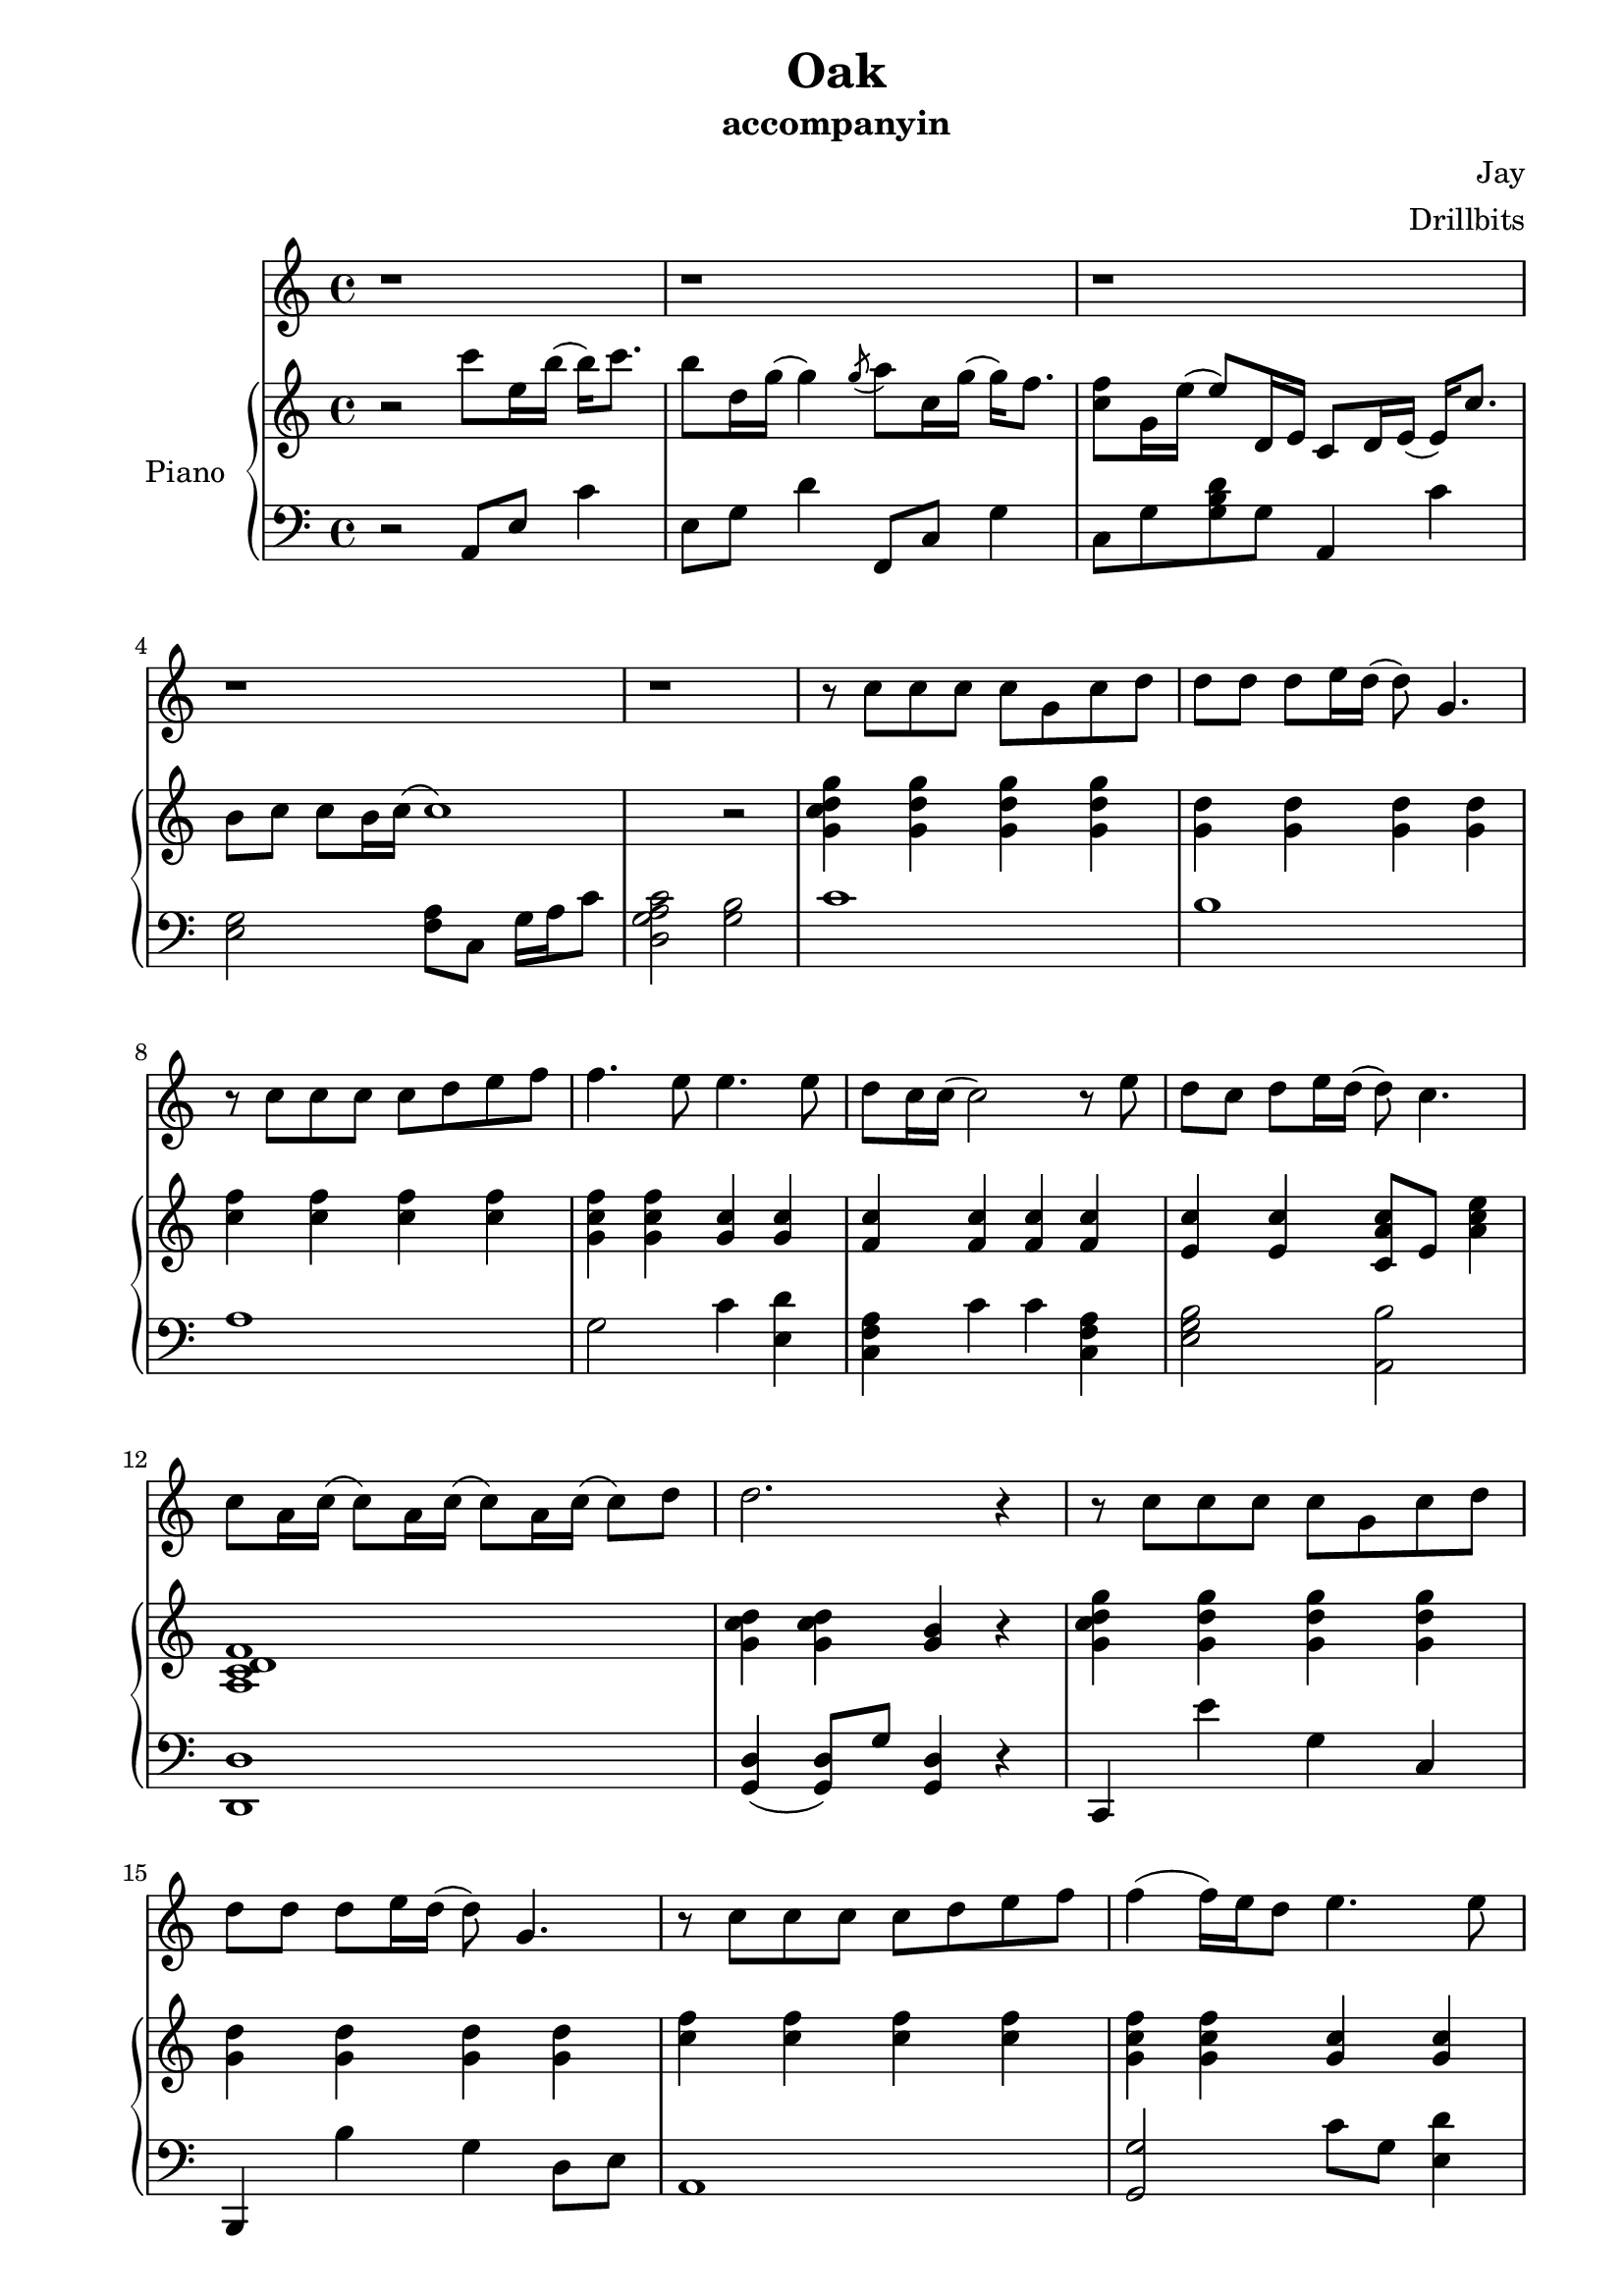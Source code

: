 #(set-default-paper-size "a4")

\paper {
  two-sided = ##t
  inner-margin = 0.5\in
  outer-margin = 0.5\in
  binding-offset = 0.25\in
}

\header{
  title = "Oak"
  subtitle = "accompanyin"
  composer = "Jay"
  arranger = "Drillbits"
}


melody = \relative c'' {
\key c \major
r1 r r r r
r8 c8 c c c g c d
d  d  d8 e16 d16( d8) g,4.
r8 c8 c  c c d e f
f4. e8 e4. e8
d8 c16 c16 (c2) r8 e8
d c d e16 d16 (d8) c4.
c8 a16 c16 (c8) a16 c16 (c8) a16 c16 (c8) d8
d2. r4

r8 c8 c c c g c d
d  d  d8 e16 d16( d8) g,4.
r8 c8 c  c c d e f
f4 (f16) e16 d8 e4. e8
d8 c16 c16 (c2) r8 e8
d c d e16 d16 (d8) c4.
c8 a16 c16 (c8) a16 c16 (c8) a16 c16 (c8) a'8
g2. r4


}

text = \lyricmode {

}

upper = \relative c'' {
  \time 4/4
\key c \major
r2 c'8 e,16 b'16 (b16) c8. b8 d,16 g16 (g4)
\acciaccatura g8
a8 c,16 g'16 (g16) f8. <c f>8 g16 e'16 (e8) d,16 e
c8 d16 e16( e16) c'8. b8 c c b16 c16 (c1)
r2

<g c d g>4 <g d' g>4 <g d' g>4 <g d' g>4
<g d'> <g d'> <g d'> <g d'> 
<c f> <c f> <c f> <c f> 
<g c f> <g c f> <g c> <g c> 
<f c'> <f c'> <f c'> <f c'> 
<e c'> <e c'> <c a' c>8 e8 <a c e>4
<a, c d f>1
<g' c d>4 <g c d>4 <g b> r

<g c d g>4 <g d' g>4 <g d' g>4 <g d' g>4
<g d'> <g d'> <g d'> <g d'> 
<c f> <c f> <c f> <c f> 
<g c f> <g c f> <g c> <g c> 
<f c'> <f c'> <c' f > <f, c'> 
<e c'> <e c'> <c a' c>8 e8 <a c e>4
<c, g'>4 r8 <c g'>8 (<c g'>2)
<g' c d>4 <g c d>4 <g b> <g b d>4

}

lower = \relative c {
  \clef bass
\key c \major
r2 a8 e'8 c'4 e,8 g d'4
f,,8 c'8 g'4 c,8 g' <g b d> g
a,4 c' <e, g>2
<f a>8 c8 g'16 a c8 <d, g a c>2
<g b>2

c1
b1
a1
g2 c4 <e, d'>4
<c f a>4 c' c <c, f a>4
<e g b>2 <a, b'>
<d, d'>1
<g d'>4 (<g d'>8) g'8 <g, d'>4 r

c,4 e'' g, c,
b, b'' g d8 e8
a,1
<g g'>2 c'8 g <e d'>4
<c f a>4 c'8 g c4 <c, f a>4
<e g b>2 <a, a'>
<f d' f>4 r8 <f d' f>8 <f d' f>2 
<g d'>4 (<g d'>8) g'8 <g, d'>4 <g d'>4
}

\score {
  <<
    \new Voice = "mel" { \melody}
    \new Lyrics \lyricsto mel \text
    \new PianoStaff \with { instrumentName = #"Piano" } <<
      \new Staff = "upper" \upper
      \new Staff = "lower" \lower
    >>
  >>  
  \layout { }
  \midi { }
 }

